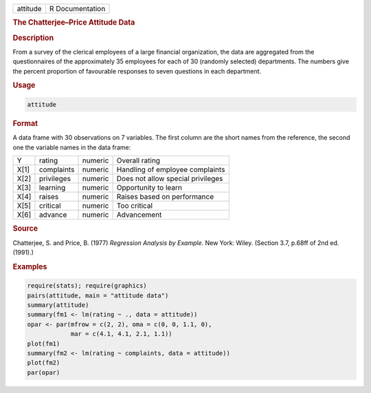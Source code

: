 .. container::

   ======== ===============
   attitude R Documentation
   ======== ===============

   .. rubric:: The Chatterjee–Price Attitude Data
      :name: attitude

   .. rubric:: Description
      :name: description

   From a survey of the clerical employees of a large financial
   organization, the data are aggregated from the questionnaires of the
   approximately 35 employees for each of 30 (randomly selected)
   departments. The numbers give the percent proportion of favourable
   responses to seven questions in each department.

   .. rubric:: Usage
      :name: usage

   .. code:: R

      attitude

   .. rubric:: Format
      :name: format

   A data frame with 30 observations on 7 variables. The first column
   are the short names from the reference, the second one the variable
   names in the data frame:

   ==== ========== ======= =================================
   Y    rating     numeric Overall rating
   X[1] complaints numeric Handling of employee complaints
   X[2] privileges numeric Does not allow special privileges
   X[3] learning   numeric Opportunity to learn
   X[4] raises     numeric Raises based on performance
   X[5] critical   numeric Too critical
   X[6] advance    numeric Advancement
   ==== ========== ======= =================================

   .. rubric:: Source
      :name: source

   Chatterjee, S. and Price, B. (1977) *Regression Analysis by Example*.
   New York: Wiley. (Section 3.7, p.68ff of 2nd ed.(1991).)

   .. rubric:: Examples
      :name: examples

   .. code:: R

      require(stats); require(graphics)
      pairs(attitude, main = "attitude data")
      summary(attitude)
      summary(fm1 <- lm(rating ~ ., data = attitude))
      opar <- par(mfrow = c(2, 2), oma = c(0, 0, 1.1, 0),
                  mar = c(4.1, 4.1, 2.1, 1.1))
      plot(fm1)
      summary(fm2 <- lm(rating ~ complaints, data = attitude))
      plot(fm2)
      par(opar)
